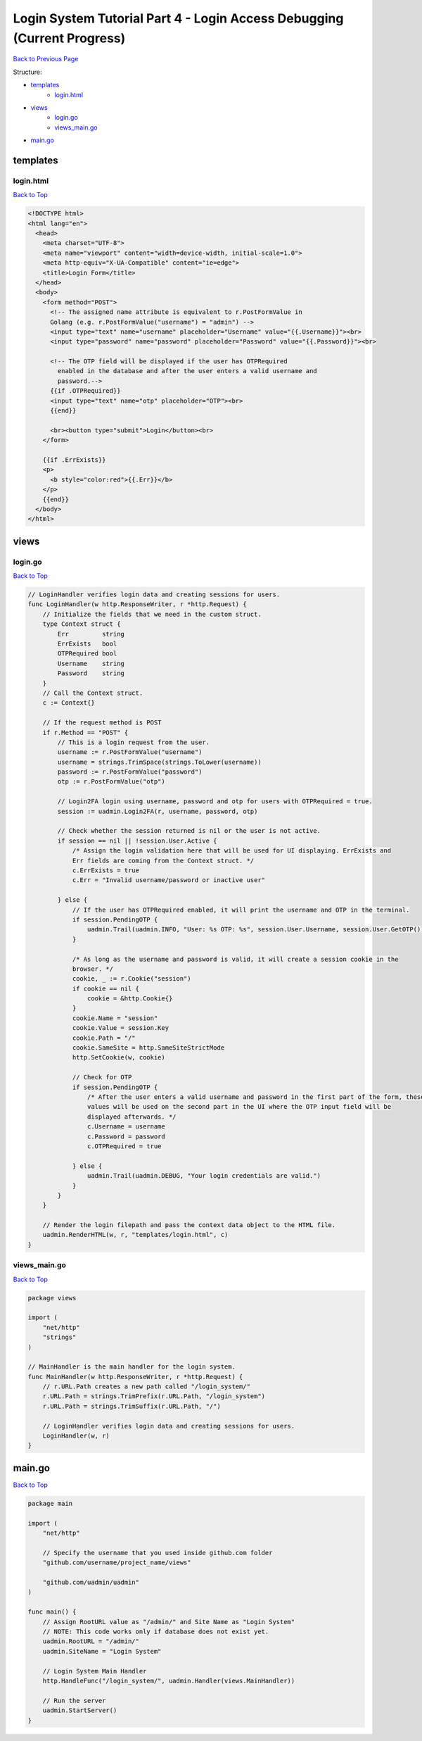 Login System Tutorial Part 4 - Login Access Debugging (Current Progress)
========================================================================
`Back to Previous Page`_

.. _Back to Previous Page: https://uadmin-docs.readthedocs.io/en/latest/login_system_views/tutorial/part4.html

Structure:

* `templates`_
    * `login.html`_
* `views`_
    * `login.go`_
    * `views_main.go`_
* `main.go`_

templates
---------
**login.html**
^^^^^^^^^^^^^^
`Back to Top`_

.. code-block:: html

    <!DOCTYPE html>
    <html lang="en">
      <head>
        <meta charset="UTF-8">
        <meta name="viewport" content="width=device-width, initial-scale=1.0">
        <meta http-equiv="X-UA-Compatible" content="ie=edge">
        <title>Login Form</title>
      </head>
      <body>
        <form method="POST">
          <!-- The assigned name attribute is equivalent to r.PostFormValue in
          Golang (e.g. r.PostFormValue("username") = "admin") -->
          <input type="text" name="username" placeholder="Username" value="{{.Username}}"><br>
          <input type="password" name="password" placeholder="Password" value="{{.Password}}"><br>

          <!-- The OTP field will be displayed if the user has OTPRequired
            enabled in the database and after the user enters a valid username and
            password.-->
          {{if .OTPRequired}}
          <input type="text" name="otp" placeholder="OTP"><br>
          {{end}}

          <br><button type="submit">Login</button><br>
        </form>

        {{if .ErrExists}}
        <p>
          <b style="color:red">{{.Err}}</b>
        </p>
        {{end}}
      </body>
    </html>


views
-----
**login.go**
^^^^^^^^^^^^
`Back to Top`_

.. code-block:: go

    // LoginHandler verifies login data and creating sessions for users.
    func LoginHandler(w http.ResponseWriter, r *http.Request) {
        // Initialize the fields that we need in the custom struct.
        type Context struct {
            Err         string
            ErrExists   bool
            OTPRequired bool
            Username    string
            Password    string
        }
        // Call the Context struct.
        c := Context{}

        // If the request method is POST
        if r.Method == "POST" {
            // This is a login request from the user.
            username := r.PostFormValue("username")
            username = strings.TrimSpace(strings.ToLower(username))
            password := r.PostFormValue("password")
            otp := r.PostFormValue("otp")

            // Login2FA login using username, password and otp for users with OTPRequired = true.
            session := uadmin.Login2FA(r, username, password, otp)

            // Check whether the session returned is nil or the user is not active.
            if session == nil || !session.User.Active {
                /* Assign the login validation here that will be used for UI displaying. ErrExists and
                Err fields are coming from the Context struct. */
                c.ErrExists = true
                c.Err = "Invalid username/password or inactive user"

            } else {
                // If the user has OTPRequired enabled, it will print the username and OTP in the terminal.
                if session.PendingOTP {
                    uadmin.Trail(uadmin.INFO, "User: %s OTP: %s", session.User.Username, session.User.GetOTP())
                }

                /* As long as the username and password is valid, it will create a session cookie in the
                browser. */
                cookie, _ := r.Cookie("session")
                if cookie == nil {
                    cookie = &http.Cookie{}
                }
                cookie.Name = "session"
                cookie.Value = session.Key
                cookie.Path = "/"
                cookie.SameSite = http.SameSiteStrictMode
                http.SetCookie(w, cookie)

                // Check for OTP
                if session.PendingOTP {
                    /* After the user enters a valid username and password in the first part of the form, these
                    values will be used on the second part in the UI where the OTP input field will be
                    displayed afterwards. */
                    c.Username = username
                    c.Password = password
                    c.OTPRequired = true

                } else {
                    uadmin.Trail(uadmin.DEBUG, "Your login credentials are valid.")
                }
            }
        }

        // Render the login filepath and pass the context data object to the HTML file.
        uadmin.RenderHTML(w, r, "templates/login.html", c)
    }

**views_main.go**
^^^^^^^^^^^^^^^^^^^
`Back to Top`_

.. code-block:: go

    package views

    import (
        "net/http"
        "strings"
    )

    // MainHandler is the main handler for the login system.
    func MainHandler(w http.ResponseWriter, r *http.Request) {
        // r.URL.Path creates a new path called "/login_system/"
        r.URL.Path = strings.TrimPrefix(r.URL.Path, "/login_system")
        r.URL.Path = strings.TrimSuffix(r.URL.Path, "/")

        // LoginHandler verifies login data and creating sessions for users.
        LoginHandler(w, r)
    }


main.go
-------
`Back to Top`_

.. _Back To Top: https://uadmin-docs.readthedocs.io/en/latest/login_system_views/tutorial/full_code/part4.html#login-system-tutorial-part-4-login-access-debugging-current-progress

.. code-block:: go

    package main

    import (
        "net/http"

        // Specify the username that you used inside github.com folder
        "github.com/username/project_name/views"

        "github.com/uadmin/uadmin"
    )

    func main() {
        // Assign RootURL value as "/admin/" and Site Name as "Login System"
        // NOTE: This code works only if database does not exist yet.
        uadmin.RootURL = "/admin/"
        uadmin.SiteName = "Login System"

        // Login System Main Handler
        http.HandleFunc("/login_system/", uadmin.Handler(views.MainHandler))

        // Run the server
        uadmin.StartServer()
    }
